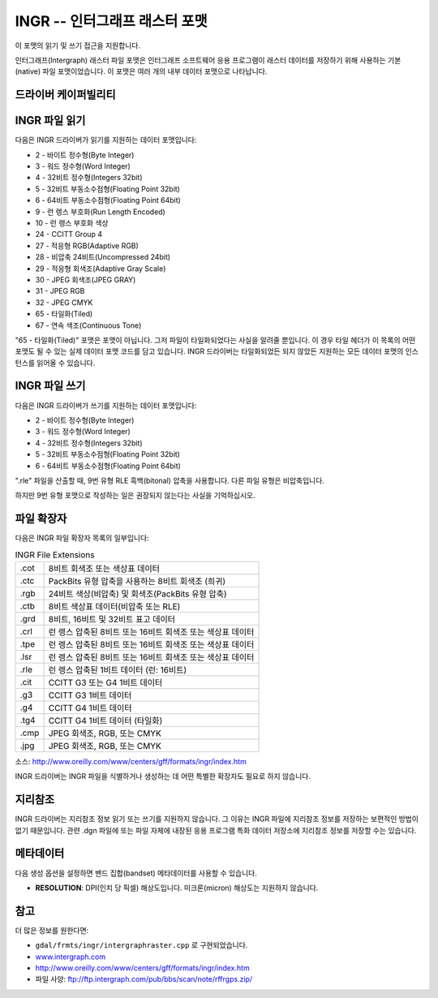 .. _raster.intergraphraster:

================================================================================
INGR -- 인터그래프 래스터 포맷
================================================================================

.. shortname:: INGR

.. built_in_by_default::

.. deprecated_driver:: version_targeted_for_removal: 3.5
   env_variable: GDAL_ENABLE_DEPRECATED_DRIVER_INGR

이 포맷의 읽기 및 쓰기 접근을 지원합니다.

인터그래프(Intergraph) 래스터 파일 포맷은 인터그래프 소프트웨어 응용 프로그램이 래스터 데이터를 저장하기 위해 사용하는 기본(native) 파일 포맷이었습니다. 이 포맷은 여러 개의 내부 데이터 포맷으로 나타납니다.

드라이버 케이퍼빌리티
-------------------

.. supports_createcopy::

.. supports_create::

.. supports_georeferencing::

.. supports_virtualio::

INGR 파일 읽기
------------------

다음은 INGR 드라이버가 읽기를 지원하는 데이터 포맷입니다:

-  2 - 바이트 정수형(Byte Integer)
-  3 - 워드 정수형(Word Integer)
-  4 - 32비트 정수형(Integers 32bit)
-  5 - 32비트 부동소수점형(Floating Point 32bit)
-  6 - 64비트 부동소수점형(Floating Point 64bit)
-  9 - 런 렝스 부호화(Run Length Encoded)
-  10 - 런 렝스 부호화 색상
-  24 - CCITT Group 4
-  27 - 적응형 RGB(Adaptive RGB)
-  28 - 비압축 24비트(Uncompressed 24bit)
-  29 - 적응형 회색조(Adaptive Gray Scale)
-  30 - JPEG 회색조(JPEG GRAY)
-  31 - JPEG RGB
-  32 - JPEG CMYK
-  65 - 타일화(Tiled)
-  67 - 연속 색조(Continuous Tone)

"65 - 타일화(Tiled)" 포맷은 포맷이 아닙니다. 그저 파일이 타일화되었다는 사실을 알려줄 뿐입니다. 이 경우 타일 헤더가 이 목록의 어떤 포맷도 될 수 있는 실제 데이터 포맷 코드를 담고 있습니다. INGR 드라이버는 타일화되었든 되지 않았든 지원하는 모든 데이터 포맷의 인스턴스를 읽어올 수 있습니다.

INGR 파일 쓰기
------------------

다음은 INGR 드라이버가 쓰기를 지원하는 데이터 포맷입니다:

-  2 - 바이트 정수형(Byte Integer)
-  3 - 워드 정수형(Word Integer)
-  4 - 32비트 정수형(Integers 32bit)
-  5 - 32비트 부동소수점형(Floating Point 32bit)
-  6 - 64비트 부동소수점형(Floating Point 64bit)

".rle" 파일을 산출할 때, 9번 유형 RLE 흑백(bitonal) 압축을 사용합니다. 다른 파일 유형은 비압축입니다.

하지만 9번 유형 포맷으로 작성하는 일은 권장되지 않는다는 사실을 기억하십시오.

파일 확장자
--------------

다음은 INGR 파일 확장자 목록의 일부입니다:

.. list-table:: INGR File Extensions
   :header-rows: 0

   * - .cot
     - 8비트 회색조 또는 색상표 데이터
   * - .ctc
     - PackBits 유형 압축을 사용하는 8비트 회색조 (희귀)
   * - .rgb
     - 24비트 색상(비압축) 및 회색조(PackBits 유형 압축)
   * - .ctb
     - 8비트 색상표 데이터(비압축 또는 RLE)
   * - .grd
     - 8비트, 16비트 및 32비트 표고 데이터
   * - .crl
     - 런 렝스 압축된 8비트 또는 16비트 회색조 또는 색상표 데이터
   * - .tpe
     - 런 렝스 압축된 8비트 또는 16비트 회색조 또는 색상표 데이터
   * - .lsr
     - 런 렝스 압축된 8비트 또는 16비트 회색조 또는 색상표 데이터
   * - .rle
     - 런 렝스 압축된 1비트 데이터 (런: 16비트)
   * - .cit
     - CCITT G3 또는 G4 1비트 데이터
   * - .g3
     - CCITT G3 1비트 데이터
   * - .g4
     - CCITT G4 1비트 데이터
   * - .tg4
     - CCITT G4 1비트 데이터 (타일화)
   * - .cmp
     - JPEG 회색조, RGB, 또는 CMYK
   * - .jpg
     - JPEG 회색조, RGB, 또는 CMYK

소스: \ http://www.oreilly.com/www/centers/gff/formats/ingr/index.htm

INGR 드라이버는 INGR 파일을 식별하거나 생성하는 데 어떤 특별한 확장자도 필요로 하지 않습니다.

지리참조
------------

INGR 드라이버는 지리참조 정보 읽기 또는 쓰기를 지원하지 않습니다. 그 이유는 INGR 파일에 지리참조 정보를 저장하는 보편적인 방법이 없기 때문입니다. 관련 .dgn 파일에 또는 파일 자체에 내장된 응용 프로그램 특화 데이터 저장소에 지리참조 정보를 저장할 수는 있습니다.

메타데이터
---------

다음 생성 옵션을 설정하면 밴드 집합(bandset) 메타데이터를 사용할 수 있습니다.

-  **RESOLUTION**:
   DPI(인치 당 픽셀) 해상도입니다. 미크론(micron) 해상도는 지원하지 않습니다.

참고
--------

더 많은 정보를 원한다면:

-  ``gdal/frmts/ingr/intergraphraster.cpp`` 로 구현되었습니다.
-  `www.intergraph.com <http://www.intergraph.com>`_
-  http://www.oreilly.com/www/centers/gff/formats/ingr/index.htm
-  파일 사양: ftp://ftp.intergraph.com/pub/bbs/scan/note/rffrgps.zip/
